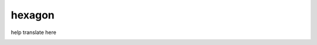 =======
hexagon
=======
	
help translate here
   
.. image:: https://badges.crowdin.net/hexagon/localized.svg
	:alt: Crowdin
   	:target: https://crowdin.com/project/hexagon
